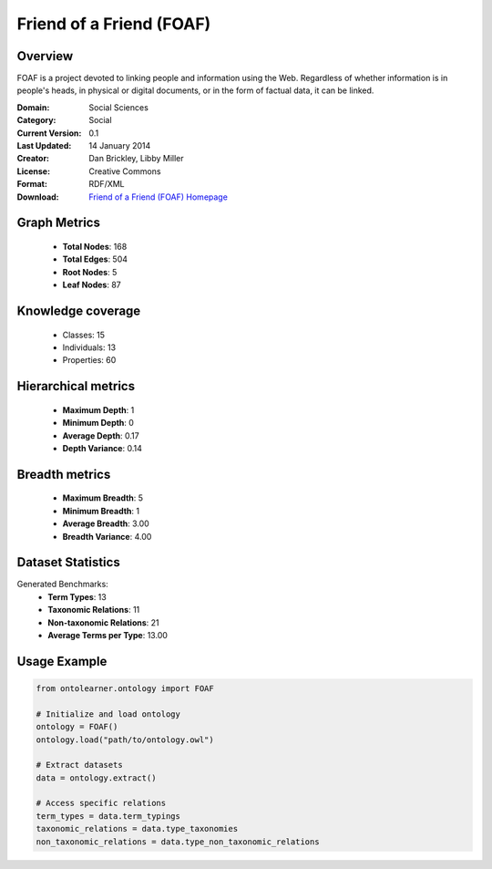 Friend of a Friend (FOAF)
========================================================================================================================

Overview
--------
FOAF is a project devoted to linking people and information using the Web.
Regardless of whether information is in people's heads, in physical or digital documents,
or in the form of factual data, it can be linked.

:Domain: Social Sciences
:Category: Social
:Current Version: 0.1
:Last Updated: 14 January 2014
:Creator: Dan Brickley, Libby Miller
:License: Creative Commons
:Format: RDF/XML
:Download: `Friend of a Friend (FOAF) Homepage <http://xmlns.com/foaf/0.1/>`_

Graph Metrics
-------------
    - **Total Nodes**: 168
    - **Total Edges**: 504
    - **Root Nodes**: 5
    - **Leaf Nodes**: 87

Knowledge coverage
------------------
    - Classes: 15
    - Individuals: 13
    - Properties: 60

Hierarchical metrics
--------------------
    - **Maximum Depth**: 1
    - **Minimum Depth**: 0
    - **Average Depth**: 0.17
    - **Depth Variance**: 0.14

Breadth metrics
------------------
    - **Maximum Breadth**: 5
    - **Minimum Breadth**: 1
    - **Average Breadth**: 3.00
    - **Breadth Variance**: 4.00

Dataset Statistics
------------------
Generated Benchmarks:
    - **Term Types**: 13
    - **Taxonomic Relations**: 11
    - **Non-taxonomic Relations**: 21
    - **Average Terms per Type**: 13.00

Usage Example
-------------
.. code-block:: python

    from ontolearner.ontology import FOAF

    # Initialize and load ontology
    ontology = FOAF()
    ontology.load("path/to/ontology.owl")

    # Extract datasets
    data = ontology.extract()

    # Access specific relations
    term_types = data.term_typings
    taxonomic_relations = data.type_taxonomies
    non_taxonomic_relations = data.type_non_taxonomic_relations
